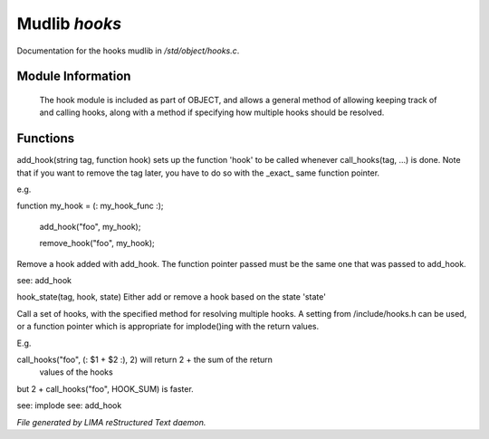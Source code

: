 ***************
Mudlib *hooks*
***************

Documentation for the hooks mudlib in */std/object/hooks.c*.

Module Information
==================


 The hook module is included as part of OBJECT, and allows a general method
 of allowing keeping track of and calling hooks, along with a method if
 specifying how multiple hooks should be resolved.

Functions
=========



.. c:function:: void add_hook(string tag, function hook)

add_hook(string tag, function hook) sets up the function 'hook' to be
called whenever call_hooks(tag, ...) is done.  Note that if you want
to remove the tag later, you have to do so with the _exact_ same function
pointer.

e.g.

function my_hook = (: my_hook_func :);

 add_hook("foo", my_hook);

 remove_hook("foo", my_hook);




.. c:function:: void remove_hook(string tag, function hook)


Remove a hook added with add_hook.  The function pointer passed must be
the same one that was passed to add_hook.

see: add_hook



.. c:function:: void hook_state(string tag, mixed hook, int state)


hook_state(tag, hook, state) Either add or remove a hook based on the
state 'state'



.. c:function:: varargs mixed call_hooks(string tag, mixed func, mixed start, mixed *args...)


Call a set of hooks, with the specified method for resolving multiple
hooks.  A setting from /include/hooks.h can be used, or a function pointer
which is appropriate for implode()ing with the return values.

E.g.

call_hooks("foo", (: $1 + $2 :), 2) will return 2 + the sum of the return
    values of the hooks

but 2 + call_hooks("foo", HOOK_SUM) is faster.

see: implode
see: add_hook


*File generated by LIMA reStructured Text daemon.*
